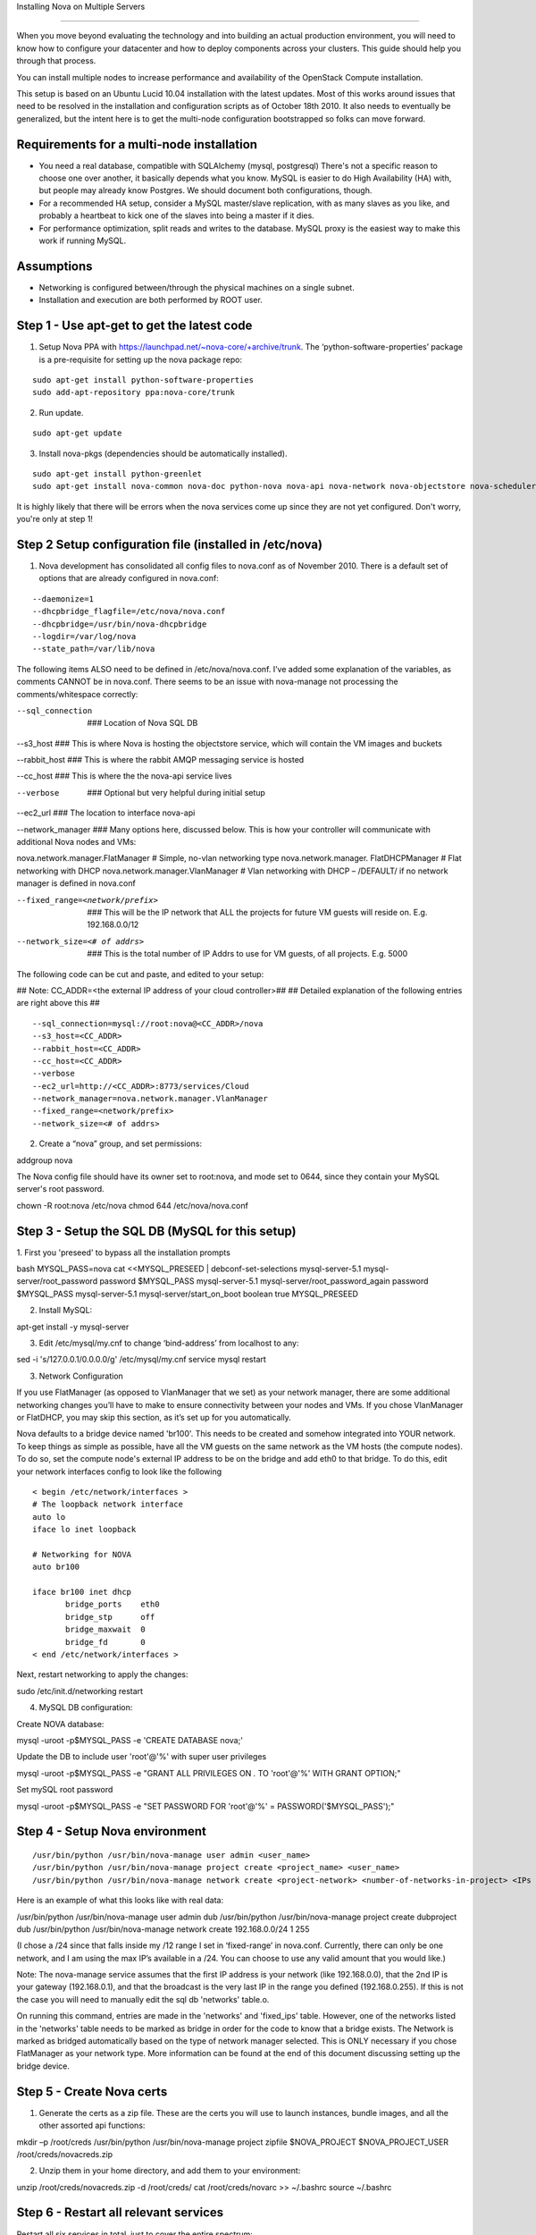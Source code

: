 ..
      Copyright 2010 United States Government as represented by the
      Administrator of the National Aeronautics and Space Administration.

      All Rights Reserved.

      Licensed under the Apache License, Version 2.0 (the "License"); you may
      not use this file except in compliance with the License. You may obtain
      a copy of the License at

          http://www.apache.org/licenses/LICENSE-2.0

      Unless required by applicable law or agreed to in writing, software
      distributed under the License is distributed on an "AS IS" BASIS, WITHOUT
      WARRANTIES OR CONDITIONS OF ANY KIND, either express or implied. See the
      License for the specific language governing permissions and limitations
      under the License.

Installing Nova on Multiple Servers

===================================
 
When you move beyond evaluating the technology and into building an actual
production environment, you will need to know how to configure your datacenter
and how to deploy components across your clusters.  This guide should help you
through that process.
 
You can install multiple nodes to increase performance and availability of the OpenStack Compute installation.
 
This setup is based on an Ubuntu Lucid 10.04 installation with the latest updates. Most of this works around issues that need to be resolved in the installation and configuration scripts as of October 18th 2010. It also needs to eventually be generalized, but the intent here is to get the multi-node configuration bootstrapped so folks can move forward.
 
 
Requirements for a multi-node installation
------------------------------------------
 
* You need a real database, compatible with SQLAlchemy (mysql, postgresql) There's not a specific reason to choose one over another, it basically depends what you know. MySQL is easier to do High Availability (HA) with, but people may already know Postgres. We should document both configurations, though.
* For a recommended HA setup, consider a MySQL master/slave replication, with as many slaves as you like, and probably a heartbeat to kick one of the slaves into being a master if it dies.
* For performance optimization, split reads and writes to the database. MySQL proxy is the easiest way to make this work if running MySQL.
 
Assumptions
------------------------------------
 
* Networking is configured between/through the physical machines on a single subnet.
* Installation and execution are both performed by ROOT user.
  
 
Step 1 - Use apt-get to get the latest code
-------------------------------------------

1. Setup Nova PPA with https://launchpad.net/~nova-core/+archive/trunk. The ‘python-software-properties’ package is a pre-requisite for setting up the nova package repo:

::
    
    sudo apt-get install python-software-properties
    sudo add-apt-repository ppa:nova-core/trunk
	
2. Run update.

::
    
    sudo apt-get update

3. Install nova-pkgs (dependencies should be automatically installed).

::

    sudo apt-get install python-greenlet
    sudo apt-get install nova-common nova-doc python-nova nova-api nova-network nova-objectstore nova-scheduler

It is highly likely that there will be errors when the nova services come up since they are not yet configured. Don't worry, you're only at step 1!

Step 2 Setup configuration file (installed in /etc/nova)
--------------------------------------------------------

1.  Nova development has consolidated all config files to nova.conf as of November 2010.   There is a default set of options that are already configured in nova.conf:
 
::
 
--daemonize=1
--dhcpbridge_flagfile=/etc/nova/nova.conf
--dhcpbridge=/usr/bin/nova-dhcpbridge
--logdir=/var/log/nova
--state_path=/var/lib/nova
 
The following items ALSO need to be defined in /etc/nova/nova.conf.  I’ve added some explanation of the variables, as comments CANNOT be in nova.conf.  There seems to be an issue with nova-manage not processing the comments/whitespace correctly:
 
--sql_connection  ###  Location of Nova SQL DB
 
--s3_host ###  This is where Nova is hosting the objectstore service, which will contain the VM images and buckets
 
--rabbit_host ### This is where the rabbit AMQP messaging service is hosted

--cc_host ### This is where the the nova-api service lives
 
--verbose   ###  Optional but very helpful during initial setup
 
--ec2_url ### The location to interface nova-api
 
--network_manager ### Many options here, discussed below.  This is how your controller will communicate with additional Nova nodes and VMs:
 
nova.network.manager.FlatManager  # Simple, no-vlan networking type
nova.network.manager. FlatDHCPManager #  Flat networking with DHCP
nova.network.manager.VlanManager # Vlan networking with DHCP – /DEFAULT/ if no network manager is defined in nova.conf
 
--fixed_range=<network/prefix>   ###  This will be the IP network that ALL the projects for future VM guests will reside on.  E.g. 192.168.0.0/12
 
--network_size=<# of addrs>      ### This is the total number of IP Addrs to use for VM guests, of all projects.  E.g. 5000
 
The following code can be cut and paste, and edited to your setup:

## Note: CC_ADDR=<the external IP address of your cloud controller>##
## Detailed explanation of the following entries are right above this ##
 
::
 
--sql_connection=mysql://root:nova@<CC_ADDR>/nova
--s3_host=<CC_ADDR>
--rabbit_host=<CC_ADDR>
--cc_host=<CC_ADDR>  
--verbose             
--ec2_url=http://<CC_ADDR>:8773/services/Cloud
--network_manager=nova.network.manager.VlanManager
--fixed_range=<network/prefix>
--network_size=<# of addrs>     
 
2. Create a “nova” group, and set permissions:
 
::
 
addgroup nova
 
The Nova config file should have its owner set to root:nova, and mode set to 0644, since they contain your MySQL server's root password.
 
::
  
chown -R root:nova /etc/nova
chmod 644 /etc/nova/nova.conf
 
Step 3 - Setup the SQL DB (MySQL for this setup)
------------------------------------------------
 
1. First you 'preseed' to bypass all the installation prompts
::
 
bash
MYSQL_PASS=nova
cat <<MYSQL_PRESEED | debconf-set-selections
mysql-server-5.1 mysql-server/root_password password $MYSQL_PASS
mysql-server-5.1 mysql-server/root_password_again password $MYSQL_PASS
mysql-server-5.1 mysql-server/start_on_boot boolean true
MYSQL_PRESEED
 
2. Install MySQL:
 
::
 
apt-get install -y mysql-server
 
3. Edit /etc/mysql/my.cnf to change ‘bind-address’ from localhost to any:
 
::
 
sed -i 's/127.0.0.1/0.0.0.0/g' /etc/mysql/my.cnf
service mysql restart
 
3.  Network Configuration
 
If you use FlatManager (as opposed to VlanManager that we set) as your network manager, there are some additional networking changes you’ll have to make to ensure connectivity between your nodes and VMs.  If you chose VlanManager or FlatDHCP, you may skip this section, as it’s set up for you automatically.
 
Nova defaults to a bridge device named 'br100'. This needs to be created and somehow integrated into YOUR network. To keep things as simple as possible, have all the VM guests on the same network as the VM hosts (the compute nodes). To do so, set the compute node's external IP address to be on the bridge and add eth0 to that bridge. To do this, edit your network interfaces config to look like the following
 
::
 
   < begin /etc/network/interfaces >
   # The loopback network interface
   auto lo
   iface lo inet loopback
 
   # Networking for NOVA
   auto br100
 
   iface br100 inet dhcp
          bridge_ports    eth0
          bridge_stp      off
          bridge_maxwait  0
          bridge_fd       0
   < end /etc/network/interfaces >
 
 
Next, restart networking to apply the changes::
 
sudo /etc/init.d/networking restart
 
4. MySQL DB configuration:
 
Create NOVA database:  
 
::
 
mysql -uroot -p$MYSQL_PASS -e 'CREATE DATABASE nova;'
 
 
Update the DB to include user 'root'@'%' with super user privileges
 
::
 
mysql -uroot -p$MYSQL_PASS -e "GRANT ALL PRIVILEGES ON *.* TO 'root'@'%' WITH GRANT OPTION;"
 
Set mySQL root password
 
::
 
mysql -uroot -p$MYSQL_PASS -e "SET PASSWORD FOR 'root'@'%' = PASSWORD('$MYSQL_PASS');"
 
 
Step 4 - Setup Nova environment
-----------------------------
 
::
 
/usr/bin/python /usr/bin/nova-manage user admin <user_name>
/usr/bin/python /usr/bin/nova-manage project create <project_name> <user_name>
/usr/bin/python /usr/bin/nova-manage network create <project-network> <number-of-networks-in-project> <IPs in project>
 
Here is an example of what this looks like with real data:
 
/usr/bin/python /usr/bin/nova-manage user admin dub
/usr/bin/python /usr/bin/nova-manage project create dubproject dub
/usr/bin/python /usr/bin/nova-manage network create 192.168.0.0/24 1 255
 
(I chose a /24 since that falls inside my /12 range I set in ‘fixed-range’ in nova.conf.  Currently, there can only be one network, and I am using the max IP’s available in a  /24.  You can choose to use any valid amount that you would like.)
 
Note: The nova-manage service assumes that the first IP address is your network (like 192.168.0.0), that the 2nd IP is your gateway (192.168.0.1), and that the broadcast is the very last IP in the range you defined (192.168.0.255). If this is not the case you will need to manually edit the sql db 'networks' table.o.
 
On running this command, entries are made in the 'networks' and 'fixed_ips' table. However, one of the networks listed in the 'networks' table needs to be marked as bridge in order for the code to know that a bridge exists. The Network is marked as bridged automatically based on the type of network manager selected.  This is ONLY necessary if you chose FlatManager as your network type.  More information can be found at the end of this document discussing setting up the bridge device.
 
 
Step 5 - Create Nova certs
--------------------------
 
1.  Generate the certs as a zip file.  These are the certs you will use to launch instances, bundle images, and all the other assorted api functions:
 
::
 
mkdir –p /root/creds
/usr/bin/python /usr/bin/nova-manage project zipfile $NOVA_PROJECT $NOVA_PROJECT_USER /root/creds/novacreds.zip
 
2.  Unzip them in your home directory, and add them to your environment:
 
::
 
unzip /root/creds/novacreds.zip -d /root/creds/ 
cat /root/creds/novarc >> ~/.bashrc
source ~/.bashrc
 
Step 6 - Restart all relevant services
------------------------------------
Restart all six services in total, just to cover the entire spectrum:
 
::
 
libvirtd restart; service nova-network restart; service nova-compute restart; service nova-api restart; service nova-objectstore restart; service nova-scheduler restart

Step 7 - Closing steps, and cleaning up:
------------------------------------

One of the most commonly missed configuration areas is not allowing the proper access to VMs. Use the 'euca-authorize' command to enable access.  Below, you will find the commands to allow 'ping' and 'ssh' to your VMs:

::

euca-authorize -P icmp -t -1:-1 default
euca-authorize -P tcp -p 22 default

Another common issue is you cannot ping or SSH your instances after issusing the 'euca-authorize' commands.  Something to look at is the amount of 'dnsmasq' processes that are running.  If you have a running instance, check to see that TWO 'dnsmasq' processes are running.  If not, perform the following:

::

killall dnsmasq
service nova-network restart

Step 8 – Testing the installation
------------------------------------

You can then use `euca2ools` to test some items:
 
::
 
euca-describe-images
euca-describe-instances
 
If you have issues with the API key, you may need to re-source your creds file:
 
::
 
. /root/creds/novarc
 
If you don’t get any immediate errors, you’re successfully making calls to your cloud!
 
The next thing you are going to need is an image to test.  There will soon be an update on how to capture an image and use it as a bootable AMI so you can ping, ssh, show instances spinning up, etc.
 
Enjoy your new private cloud, and play responsibly!


